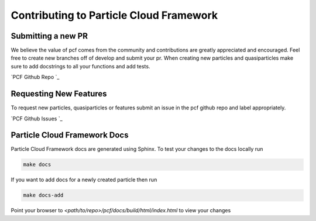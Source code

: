 ==================
Contributing to Particle Cloud Framework
==================


Submitting a new PR
--------------------------

We believe the value of pcf comes from the community and contributions are greatly appreciated and encouraged. Feel free
to create new branches off of develop and submit your pr. When creating new particles and quasiparticles make sure to add
docstrings to all your functions and add tests.

`PCF Github Repo `_



Requesting New Features
--------------------------

To request new particles, quasiparticles or features submit an issue in the pcf github repo and label appropriately.

`PCF Github Issues `_


Particle Cloud Framework Docs
------------------------------

Particle Cloud Framework docs are generated using Sphinx. To test your changes to the docs locally run

.. code::

    make docs

If you want to add docs for a newly created particle then run

.. code::

    make docs-add


Point your browser to `<path/to/repo>/pcf/docs/build/html/index.html` to view your changes

